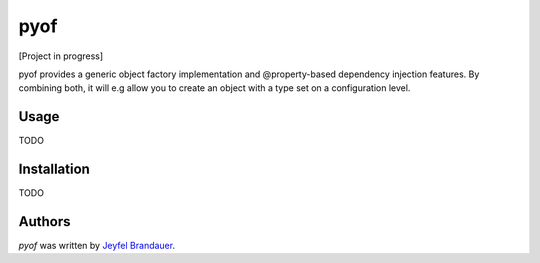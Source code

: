 pyof
====

.. image:: https://travis-ci.org/jflbr/pyof.png
   :target: https://travis-ci.org/jflbr/pyof
   :alt: Latest Travis CI build status

[Project in progress]

pyof provides a generic object factory implementation and @property-based dependency injection features.
By combining both, it will e.g allow you to create an object with a type set on a configuration level.

Usage
-----
TODO

Installation
------------
TODO

Authors
-------

`pyof` was written by `Jeyfel Brandauer <jeyfelbrandauer@gmail.com>`_.
